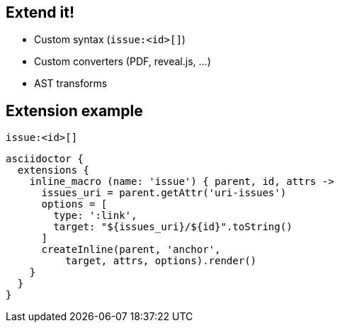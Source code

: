[#extend]
== Extend it!

[%step]
* Custom syntax [atten]#(`+issue:<id>[]+`)#
* Custom converters [atten]#(PDF, reveal.js, ...)#
* AST transforms

// AsciiDoc is an input, does not dictate an output
// separation of content and presentation
// This is really where Asciidoctor comes in and shines

//[.proper]
//== +issue:<id>[]+
== Extension example

.`+issue:<id>[]+`
[source.condense]
----
asciidoctor {
  extensions {
    inline_macro (name: 'issue') { parent, id, attrs ->
      issues_uri = parent.getAttr('uri-issues')
      options = [
        type: ':link',
        target: "${issues_uri}/${id}".toString()
      ]
      createInline(parent, 'anchor',
          target, attrs, options).render()
    }
  }
}
----
